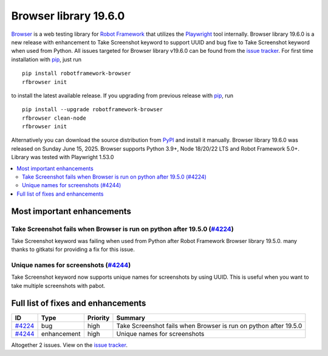 ======================
Browser library 19.6.0
======================


.. default-role:: code


Browser_ is a web testing library for `Robot Framework`_ that utilizes
the Playwright_ tool internally. Browser library 19.6.0 is a new release with
enhancement to Take Screenshot keyword to support UUID and bug fixe to
Take Screenshot keyword when used from Python. All issues targeted for
Browser library v19.6.0 can be found from the `issue tracker`_.
For first time installation with pip_, just run
::
   pip install robotframework-browser
   rfbrowser init
to install the latest available release. If you upgrading
from previous release with pip_, run
::
   pip install --upgrade robotframework-browser
   rfbrowser clean-node
   rfbrowser init
Alternatively you can download the source distribution from PyPI_ and
install it manually. Browser library 19.6.0 was released on Sunday June 15, 2025.
Browser supports Python 3.9+, Node 18/20/22 LTS and Robot Framework 5.0+.
Library was tested with Playwright 1.53.0

.. _Robot Framework: http://robotframework.org
.. _Browser: https://github.com/MarketSquare/robotframework-browser
.. _Playwright: https://github.com/microsoft/playwright
.. _pip: http://pip-installer.org
.. _PyPI: https://pypi.python.org/pypi/robotframework-browser
.. _issue tracker: https://github.com/MarketSquare/robotframework-browser/milestones/v19.6.0


.. contents::
   :depth: 2
   :local:

Most important enhancements
===========================

Take Screenshot fails when Browser is run on python after 19.5.0 (`#4224`_)
---------------------------------------------------------------------------
Take Screenshot keyword was failing when used from Python after
Robot Framework Browser library 19.5.0. many thanks to
gitkatsi for providing a fix for this issue.

Unique names for screenshots (`#4244`_)
---------------------------------------
Take Screenshot keyword now supports unique names for screenshots
by using UUID. This is useful when you want to take multiple screenshots
with pabot.

Full list of fixes and enhancements
===================================

.. list-table::
    :header-rows: 1

    * - ID
      - Type
      - Priority
      - Summary
    * - `#4224`_
      - bug
      - high
      - Take Screenshot fails when Browser is run on python after 19.5.0
    * - `#4244`_
      - enhancement
      - high
      - Unique names for screenshots

Altogether 2 issues. View on the `issue tracker <https://github.com/MarketSquare/robotframework-browser/issues?q=milestone%3Av19.6.0>`__.

.. _#4224: https://github.com/MarketSquare/robotframework-browser/issues/4224
.. _#4244: https://github.com/MarketSquare/robotframework-browser/issues/4244
